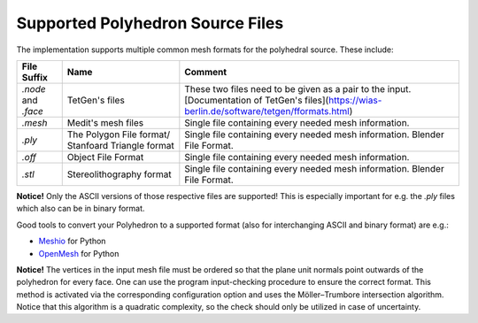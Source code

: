 .. _supported-polyhedron-source-files:

Supported Polyhedron Source Files
=================================

The implementation supports multiple common mesh formats for
the polyhedral source. These include:

====================== ==================================================== ==================================================================================================================================================
File Suffix            Name                                                 Comment
====================== ==================================================== ==================================================================================================================================================
  `.node` and `.face`                     TetGen's files                     These two files need to be given as a pair to the input. [Documentation of TetGen's files](https://wias-berlin.de/software/tetgen/fformats.html)
        `.mesh`                         Medit's mesh files                   Single file containing every needed mesh information.
        `.ply`          The Polygon File format/ Stanfoard Triangle format   Single file containing every needed mesh information. Blender File Format.
        `.off`                          Object File Format                   Single file containing every needed mesh information.
        `.stl`                       Stereolithography format                Single file containing every needed mesh information. Blender File Format.
====================== ==================================================== ==================================================================================================================================================

**Notice!** Only the ASCII versions of those respective files are supported! This is especially
important for e.g. the `.ply` files which also can be in binary format.

Good tools to convert your Polyhedron to a supported format (also for interchanging
ASCII and binary format) are e.g.:

- `Meshio <https://github.com/nschloe/meshio>`__ for Python
- `OpenMesh <https://openmesh-python.readthedocs.io/en/latest/readwrite.html>`__ for Python

**Notice!** The vertices in the input mesh file must be ordered so that the plane unit normals point outwards of the polyhedron for every face.
One can use the program input-checking procedure to ensure the correct format. This method is activated via the
corresponding configuration option and uses the Möller–Trumbore intersection algorithm. Notice that this algorithm is a
quadratic complexity, so the check should only be utilized in case of uncertainty.
